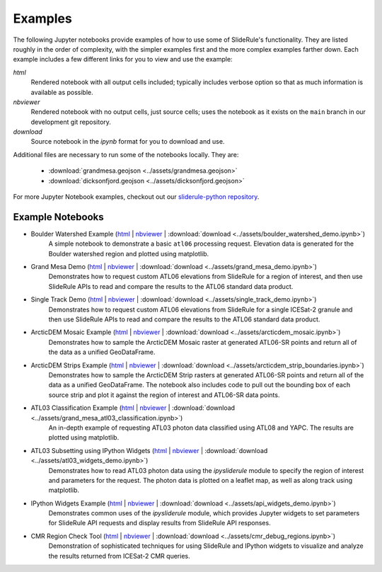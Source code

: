 .. _examples:

========
Examples
========

The following Jupyter notebooks provide examples of how to use some of SlideRule's functionality.  They are listed roughly in the order of complexity, with the simpler examples first and the more complex examples farther down.  Each example includes a few different links for you to view and use the example:

*html*
  Rendered notebook with all output cells included; typically includes verbose option so that as much information is available as possible.
*nbviewer*
  Rendered notebook with no output cells, just source cells; uses the notebook as it exists on the ``main`` branch in our development git repository.
*download*
  Source notebook in the `ipynb` format for you to download and use.

Additional files are necessary to run some of the notebooks locally.  They are:

 * :download:`grandmesa.geojson <../assets/grandmesa.geojson>`
 * :download:`dicksonfjord.geojson <../assets/dicksonfjord.geojson>`

For more Jupyter Notebook examples, checkout out our `sliderule-python repository <https://github.com/ICESat2-SlideRule/sliderule-python>`_.


Example Notebooks
#################

- Boulder Watershed Example (`html </web/rtd/_static/html/boulder_watershed_demo.html>`_ | `nbviewer <https://nbviewer.org/github/ICESat2-SlideRule/sliderule-python/blob/main/examples/boulder_watershed_demo.ipynb>`_ | :download:`download <../assets/boulder_watershed_demo.ipynb>`)
    A simple notebook to demonstrate a basic ``atl06`` processing request.  Elevation data is generated for the Boulder watershed region and plotted using matplotlib.

- Grand Mesa Demo (`html </web/rtd/_static/html/grand_mesa_demo.html>`_ | `nbviewer <https://nbviewer.org/github/ICESat2-SlideRule/sliderule-python/blob/main/examples/grand_mesa_demo.ipynb>`_ | :download:`download <../assets/grand_mesa_demo.ipynb>`)
    Demonstrates how to request custom ATL06 elevations from SlideRule for a region of interest, and then use SlideRule APIs to read and compare the results to the ATL06 standard data product.

- Single Track Demo (`html </web/rtd/_static/html/single_track_demo.html>`_ | `nbviewer <https://nbviewer.org/github/ICESat2-SlideRule/sliderule-python/blob/main/examples/single_track_demo.ipynb>`_ | :download:`download <../assets/single_track_demo.ipynb>`)
    Demonstrates how to request custom ATL06 elevations from SlideRule for a single ICESat-2 granule and then use SlideRule APIs to read and compare the results to the ATL06 standard data product.

- ArcticDEM Mosaic Example (`html </web/rtd/_static/html/arcticdem_mosaic.html>`_ | `nbviewer <https://nbviewer.org/github/ICESat2-SlideRule/sliderule-python/blob/main/examples/arcticdem_mosaic.ipynb>`_ | :download:`download <../assets/arcticdem_mosaic.ipynb>`)
    Demonstrates how to sample the ArcticDEM Mosaic raster at generated ATL06-SR points and return all of the data as a unified GeoDataFrame.

- ArcticDEM Strips Example (`html </web/rtd/_static/html/arcticdem_strip_boundaries.html>`_ | `nbviewer <https://nbviewer.org/github/ICESat2-SlideRule/sliderule-python/blob/main/examples/arcticdem_strip_boundaries.ipynb>`_ | :download:`download <../assets/arcticdem_strip_boundaries.ipynb>`)
    Demonstrates how to sample the ArcticDEM Strip rasters at generated ATL06-SR points and return all of the data as a unified GeoDataFrame.  The notebook also includes code to pull out the bounding box of each source strip and plot it against the region of interest and ATL06-SR data points.

- ATL03 Classification Example (`html </web/rtd/_static/html/grand_mesa_atl03_classification.html>`_ | `nbviewer <https://nbviewer.org/github/ICESat2-SlideRule/sliderule-python/blob/main/examples/grand_mesa_atl03_classification.ipynb>`_ | :download:`download <../assets/grand_mesa_atl03_classification.ipynb>`)
    An in-depth example of requesting ATL03 photon data classified using ATL08 and YAPC.  The results are plotted using matplotlib.

- ATL03 Subsetting using IPython Widgets (`html </web/rtd/_static/html/atl03_widgets_demo.html>`_ | `nbviewer <https://nbviewer.org/github/ICESat2-SlideRule/sliderule-python/blob/main/examples/atl03_widgets_demo.ipynb>`_ | :download:`download <../assets/atl03_widgets_demo.ipynb>`)
    Demonstrates how to read ATL03 photon data using the `ipysliderule` module to specify the region of interest and parameters for the request.  The photon data is plotted on a leaflet map, as well as along track using matplotlib.

- IPython Widgets Example (`html </web/rtd/_static/html/api_widgets_demo.html>`_ | `nbviewer <https://nbviewer.org/github/ICESat2-SlideRule/sliderule-python/blob/main/examples/api_widgets_demo.ipynb>`_ | :download:`download <../assets/api_widgets_demo.ipynb>`)
    Demonstrates common uses of the `ipysliderule` module, which provides Jupyter widgets to set parameters for SlideRule API requests and display results from SlideRule API responses.

- CMR Region Check Tool (`html </web/rtd/_static/html/cmr_debug_regions.html>`_ | `nbviewer <https://nbviewer.org/github/ICESat2-SlideRule/sliderule-python/blob/main/examples/cmr_debug_regions.ipynb>`_ | :download:`download <../assets/cmr_debug_regions.ipynb>`)
    Demonstration of sophisticated techniques for using SlideRule and IPython widgets to visualize and analyze the results returned from ICESat-2 CMR queries.
